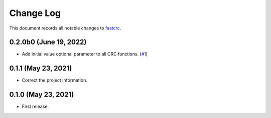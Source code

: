 ==========
Change Log
==========

This document records all notable changes to `fastcrc <https://github.com/overcat/fastcrc/>`_.

0.2.0b0 (June 19, 2022)
---------------------
* Add initial value optional parameter to all CRC functions. (`#1 <https://github.com/overcat/fastcrc/pull/1>`_)

0.1.1 (May 23, 2021)
---------------------
* Correct the project information.

0.1.0 (May 23, 2021)
---------------------
* First release.
